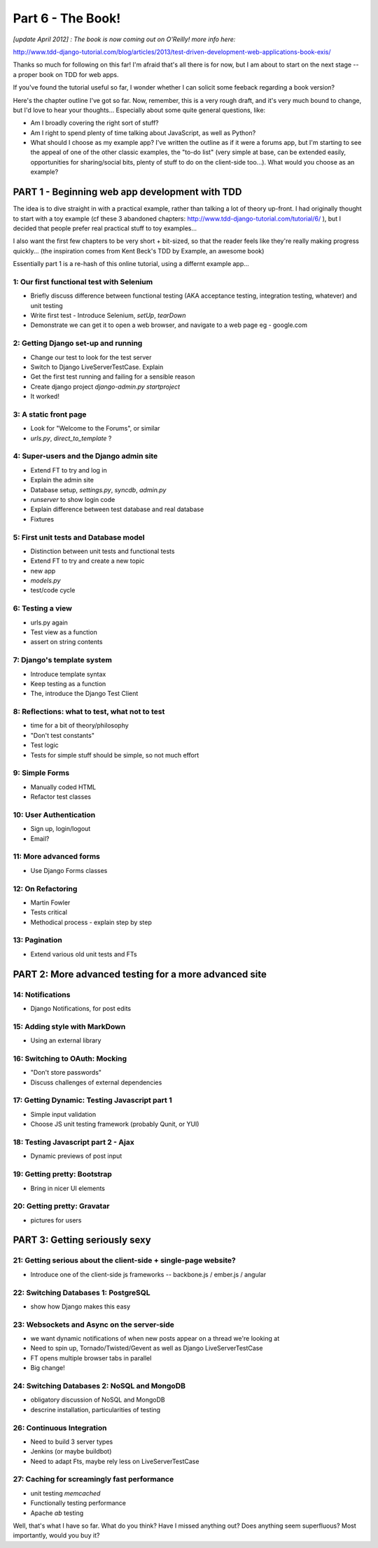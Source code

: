 
Part 6 - The Book!
==================

*[update April 2012] : The book is now coming out on O'Reilly!  more info here:*

http://www.tdd-django-tutorial.com/blog/articles/2013/test-driven-development-web-applications-book-exis/

Thanks so much for following on this far! I'm afraid that's all there is for
now, but I am about to start on the next stage -- a proper book on TDD for 
web apps.

If you've found the tutorial useful so far, I wonder whether I can solicit 
some feeback regarding a book version?

Here's the chapter outline I've got so far.  Now, remember, this is a very rough draft, 
and it's very much bound to change, but I'd love to hear your thoughts... Especially
about some quite general questions, like:

* Am I broadly covering the right sort of stuff?
* Am I right to spend plenty of time talking about JavaScript, as well as Python?
* What should I choose as my example app?  I've written the outline as if it
  were a forums app, but I'm starting to see the appeal of one of the other classic 
  examples, the "to-do list" (very simple at base, can be extended easily, opportunities
  for sharing/social bits, plenty of stuff to do on the client-side too...).  What 
  would you choose as an example?


===============================================
PART 1 - Beginning web app development with TDD
===============================================

The idea is to dive straight in with a practical example, rather than talking
a lot of theory up-front.   I had originally thought to start with a toy example
(cf these 3 abandoned chapters: http://www.tdd-django-tutorial.com/tutorial/6/ ), 
but I decided that people prefer real practical stuff to toy examples...

I also want the first few chapters to be very short + bit-sized, so that the
reader feels like they're really making progress quickly... (the inspiration
comes from Kent Beck's TDD by Example, an awesome book)

Essentially part 1 is a re-hash of this online tutorial, using a differnt example
app...


1: Our first functional test with Selenium
------------------------------------------


* Briefly discuss difference between functional testing (AKA acceptance
  testing, integration testing, whatever) and unit testing
* Write first test - Introduce Selenium, `setUp`, `tearDown`
* Demonstrate we can get it to open a web browser, and navigate to a web page
  eg - google.com


2: Getting Django set-up and running
------------------------------------

* Change our test to look for the test server
* Switch to Django LiveServerTestCase. Explain
* Get the first test running and failing for a sensible reason
* Create django project `django-admin.py startproject`
* It worked!



3: A static front page
----------------------

* Look for "Welcome to the Forums", or similar
* `urls.py`, `direct_to_template` ?



4: Super-users and the Django admin site
----------------------------------------

* Extend FT to try and log in
* Explain the admin site
* Database setup, `settings.py`, `syncdb`, `admin.py`
* `runserver` to show login code
* Explain difference between test database and real database
* Fixtures



5: First unit tests and Database model 
--------------------------------------

* Distinction between unit tests and functional tests
* Extend FT to try and create a new topic
* new app
* `models.py`
* test/code cycle



6: Testing a view
-----------------

* urls.py again
* Test view as a function
* assert on string contents


7: Django's template system
----------------------------

* Introduce template syntax
* Keep testing as a function
* The, introduce the Django Test Client



8: Reflections: what to test, what not to test
-----------------------------------------------

* time for a bit of theory/philosophy
* "Don't test constants"
* Test logic
* Tests for simple stuff should be simple, so not much effort


9: Simple Forms
----------------

* Manually coded HTML
* Refactor test classes


10: User Authentication
-----------------------

* Sign up, login/logout
* Email?


11: More advanced forms
-----------------------

* Use Django Forms classes



12: On Refactoring
------------------

* Martin Fowler
* Tests critical
* Methodical process - explain step by step



13: Pagination
--------------

* Extend various old unit tests and FTs



======================================================
PART 2: More advanced testing for a more advanced site
======================================================

14: Notifications
------------------------------

* Django Notifications, for post edits


15: Adding style with MarkDown
------------------------------

* Using an external library


16: Switching to OAuth: Mocking
-------------------------------

* "Don't store passwords"
* Discuss challenges of external dependencies


17: Getting Dynamic: Testing Javascript part 1
----------------------------------------------

* Simple input validation
* Choose JS unit testing framework (probably Qunit, or YUI)



18: Testing Javascript part 2 - Ajax
------------------------------------

* Dynamic previews of post input


19: Getting pretty: Bootstrap
-----------------------------

* Bring in nicer UI elements


20: Getting pretty: Gravatar
----------------------------

* pictures for users



==============================
PART 3: Getting seriously sexy
==============================

21: Getting serious about the client-side + single-page website?
----------------------------------------------------------------

* Introduce one of the client-side js frameworks -- backbone.js / ember.js / angular


22: Switching Databases 1: PostgreSQL
----------------------------------------------

* show how Django makes this easy



23: Websockets and Async on the server-side
-------------------------------------------

* we want dynamic notifications of when new posts appear on a thread we're
  looking at
* Need to spin up, Tornado/Twisted/Gevent as well as Django LiveServerTestCase
* FT opens multiple browser tabs in parallel
* Big change!


24: Switching Databases 2: NoSQL and MongoDB
----------------------------------------------

* obligatory discussion of NoSQL and MongoDB
* descrine installation, particularities of testing


26: Continuous Integration 
--------------------------

* Need to build 3 server types
* Jenkins (or maybe buildbot)
* Need to adapt Fts, maybe rely less on LiveServerTestCase



27: Caching for screamingly fast performance
--------------------------------------------

* unit testing `memcached`
* Functionally testing performance
* Apache `ab` testing




Well, that's what I have so far.  What do you think?  Have I missed anything
out?  Does anything seem superfluous?  Most importantly, would you buy it?  

